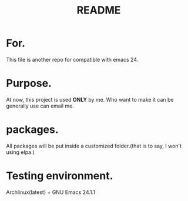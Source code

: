 # -*- mode: org -*-
# Last modified: <2012-07-26 07:48:20 Thursday by richard>
#+STARTUP: showall
#+TITLE:   README

* For.
  This file is another repo for compatible with emacs 24.

* Purpose.
  At now, this project is used *ONLY* by me.
  Who want to make it can be generally use can email me.

* packages.
  All packages will be put inside a customized folder.(that is to say, I
  won't using elpa.)

* Testing environment.
  Archlinux(latest) + GNU Emacs 24.1.1
